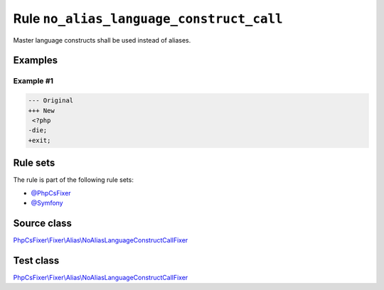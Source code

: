 =========================================
Rule ``no_alias_language_construct_call``
=========================================

Master language constructs shall be used instead of aliases.

Examples
--------

Example #1
~~~~~~~~~~

.. code-block:: diff

   --- Original
   +++ New
    <?php
   -die;
   +exit;

Rule sets
---------

The rule is part of the following rule sets:

- `@PhpCsFixer <./../../ruleSets/PhpCsFixer.rst>`_
- `@Symfony <./../../ruleSets/Symfony.rst>`_

Source class
------------

`PhpCsFixer\\Fixer\\Alias\\NoAliasLanguageConstructCallFixer <./../../../src/Fixer/Alias/NoAliasLanguageConstructCallFixer.php>`_

Test class
------------

`PhpCsFixer\\Fixer\\Alias\\NoAliasLanguageConstructCallFixer <./../../../tests/Fixer/Alias/NoAliasLanguageConstructCallFixerTest.php>`_
